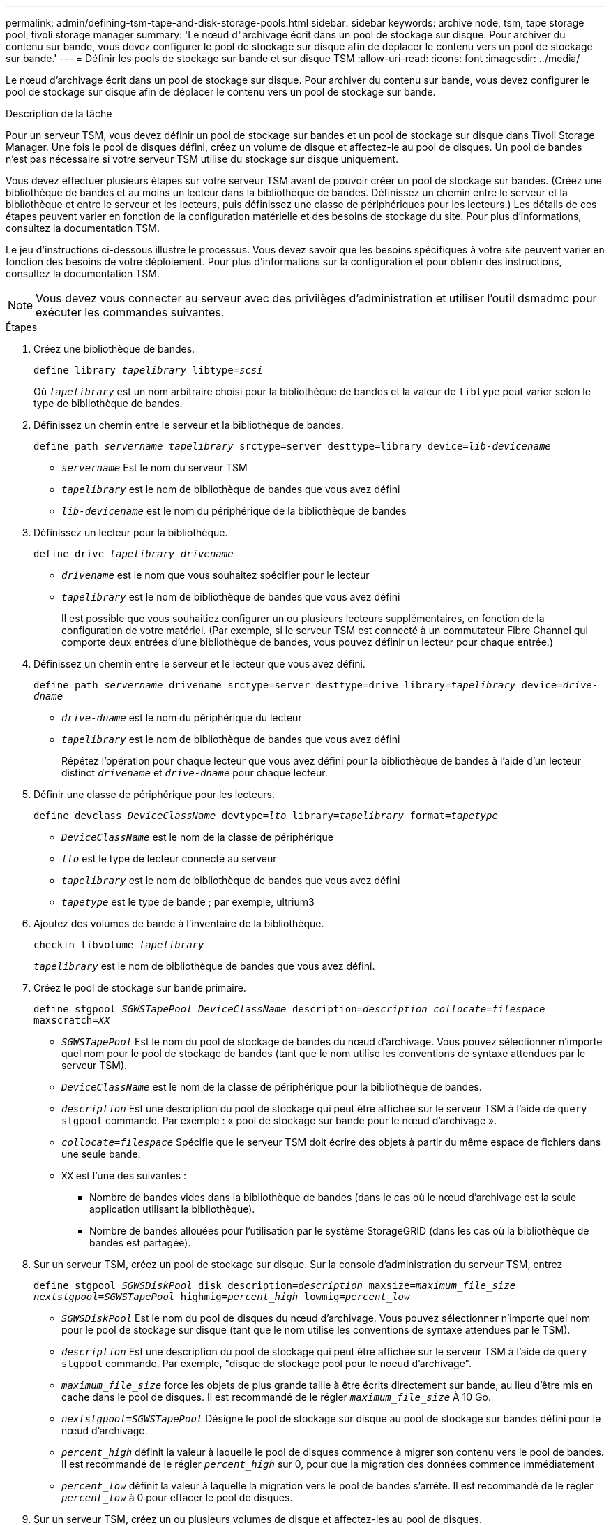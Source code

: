 ---
permalink: admin/defining-tsm-tape-and-disk-storage-pools.html 
sidebar: sidebar 
keywords: archive node, tsm, tape storage pool, tivoli storage manager 
summary: 'Le nœud d"archivage écrit dans un pool de stockage sur disque. Pour archiver du contenu sur bande, vous devez configurer le pool de stockage sur disque afin de déplacer le contenu vers un pool de stockage sur bande.' 
---
= Définir les pools de stockage sur bande et sur disque TSM
:allow-uri-read: 
:icons: font
:imagesdir: ../media/


[role="lead"]
Le nœud d'archivage écrit dans un pool de stockage sur disque. Pour archiver du contenu sur bande, vous devez configurer le pool de stockage sur disque afin de déplacer le contenu vers un pool de stockage sur bande.

.Description de la tâche
Pour un serveur TSM, vous devez définir un pool de stockage sur bandes et un pool de stockage sur disque dans Tivoli Storage Manager. Une fois le pool de disques défini, créez un volume de disque et affectez-le au pool de disques. Un pool de bandes n'est pas nécessaire si votre serveur TSM utilise du stockage sur disque uniquement.

Vous devez effectuer plusieurs étapes sur votre serveur TSM avant de pouvoir créer un pool de stockage sur bandes. (Créez une bibliothèque de bandes et au moins un lecteur dans la bibliothèque de bandes. Définissez un chemin entre le serveur et la bibliothèque et entre le serveur et les lecteurs, puis définissez une classe de périphériques pour les lecteurs.) Les détails de ces étapes peuvent varier en fonction de la configuration matérielle et des besoins de stockage du site. Pour plus d'informations, consultez la documentation TSM.

Le jeu d'instructions ci-dessous illustre le processus. Vous devez savoir que les besoins spécifiques à votre site peuvent varier en fonction des besoins de votre déploiement. Pour plus d'informations sur la configuration et pour obtenir des instructions, consultez la documentation TSM.


NOTE: Vous devez vous connecter au serveur avec des privilèges d'administration et utiliser l'outil dsmadmc pour exécuter les commandes suivantes.

.Étapes
. Créez une bibliothèque de bandes.
+
`define library _tapelibrary_ libtype=_scsi_`

+
Où `_tapelibrary_` est un nom arbitraire choisi pour la bibliothèque de bandes et la valeur de `libtype` peut varier selon le type de bibliothèque de bandes.

. Définissez un chemin entre le serveur et la bibliothèque de bandes.
+
`define path _servername tapelibrary_ srctype=server desttype=library device=_lib-devicename_`

+
** `_servername_` Est le nom du serveur TSM
** `_tapelibrary_` est le nom de bibliothèque de bandes que vous avez défini
** `_lib-devicename_` est le nom du périphérique de la bibliothèque de bandes


. Définissez un lecteur pour la bibliothèque.
+
`define drive _tapelibrary_ _drivename_`

+
** `_drivename_` est le nom que vous souhaitez spécifier pour le lecteur
** `_tapelibrary_` est le nom de bibliothèque de bandes que vous avez défini
+
Il est possible que vous souhaitiez configurer un ou plusieurs lecteurs supplémentaires, en fonction de la configuration de votre matériel. (Par exemple, si le serveur TSM est connecté à un commutateur Fibre Channel qui comporte deux entrées d'une bibliothèque de bandes, vous pouvez définir un lecteur pour chaque entrée.)



. Définissez un chemin entre le serveur et le lecteur que vous avez défini.
+
`define path _servername_ drivename srctype=server desttype=drive library=_tapelibrary_ device=_drive-dname_`

+
** `_drive-dname_` est le nom du périphérique du lecteur
** `_tapelibrary_` est le nom de bibliothèque de bandes que vous avez défini
+
Répétez l'opération pour chaque lecteur que vous avez défini pour la bibliothèque de bandes à l'aide d'un lecteur distinct `_drivename_` et `_drive-dname_` pour chaque lecteur.



. Définir une classe de périphérique pour les lecteurs.
+
`define devclass _DeviceClassName_ devtype=_lto_ library=_tapelibrary_ format=_tapetype_`

+
** `_DeviceClassName_` est le nom de la classe de périphérique
** `_lto_` est le type de lecteur connecté au serveur
** `_tapelibrary_` est le nom de bibliothèque de bandes que vous avez défini
** `_tapetype_` est le type de bande ; par exemple, ultrium3


. Ajoutez des volumes de bande à l'inventaire de la bibliothèque.
+
`checkin libvolume _tapelibrary_`

+
`_tapelibrary_` est le nom de bibliothèque de bandes que vous avez défini.

. Créez le pool de stockage sur bande primaire.
+
`define stgpool _SGWSTapePool_ _DeviceClassName_ description=_description_ _collocate=filespace_ maxscratch=_XX_`

+
** `_SGWSTapePool_` Est le nom du pool de stockage de bandes du nœud d'archivage. Vous pouvez sélectionner n'importe quel nom pour le pool de stockage de bandes (tant que le nom utilise les conventions de syntaxe attendues par le serveur TSM).
** `_DeviceClassName_` est le nom de la classe de périphérique pour la bibliothèque de bandes.
** `_description_` Est une description du pool de stockage qui peut être affichée sur le serveur TSM à l'aide de `query stgpool` commande. Par exemple : « pool de stockage sur bande pour le nœud d'archivage ».
** `_collocate=filespace_` Spécifie que le serveur TSM doit écrire des objets à partir du même espace de fichiers dans une seule bande.
** `XX` est l'une des suivantes :
+
*** Nombre de bandes vides dans la bibliothèque de bandes (dans le cas où le nœud d'archivage est la seule application utilisant la bibliothèque).
*** Nombre de bandes allouées pour l'utilisation par le système StorageGRID (dans les cas où la bibliothèque de bandes est partagée).




. Sur un serveur TSM, créez un pool de stockage sur disque. Sur la console d'administration du serveur TSM, entrez
+
`define stgpool _SGWSDiskPool_ disk description=_description_ maxsize=_maximum_file_size nextstgpool=SGWSTapePool_ highmig=_percent_high_ lowmig=_percent_low_`

+
** `_SGWSDiskPool_` Est le nom du pool de disques du nœud d'archivage. Vous pouvez sélectionner n'importe quel nom pour le pool de stockage sur disque (tant que le nom utilise les conventions de syntaxe attendues par le TSM).
** `_description_` Est une description du pool de stockage qui peut être affichée sur le serveur TSM à l'aide de `query stgpool` commande. Par exemple, "disque de stockage pool pour le noeud d'archivage".
**  `_maximum_file_size_` force les objets de plus grande taille à être écrits directement sur bande, au lieu d'être mis en cache dans le pool de disques. Il est recommandé de le régler `_maximum_file_size_` À 10 Go.
** `_nextstgpool=SGWSTapePool_` Désigne le pool de stockage sur disque au pool de stockage sur bandes défini pour le nœud d'archivage.
**  `_percent_high_` définit la valeur à laquelle le pool de disques commence à migrer son contenu vers le pool de bandes. Il est recommandé de le régler `_percent_high_` sur 0, pour que la migration des données commence immédiatement
**  `_percent_low_` définit la valeur à laquelle la migration vers le pool de bandes s'arrête. Il est recommandé de le régler `_percent_low_` à 0 pour effacer le pool de disques.


. Sur un serveur TSM, créez un ou plusieurs volumes de disque et affectez-les au pool de disques.
+
`define volume _SGWSDiskPool_ _volume_name_ formatsize=_size_`

+
** `_SGWSDiskPool_` est le nom du pool de disques.
** `_volume_name_` est le chemin complet vers l'emplacement du volume (par exemple, `/var/local/arc/stage6.dsm`) Sur le serveur TSM où il écrit le contenu du pool de disques en préparation du transfert sur bande.
** `_size_` Est la taille, en Mo, du volume de disque.
+
Par exemple, pour créer un volume de disque unique de sorte que le contenu d'un pool de disques remplisse une seule bande, définissez la valeur de la taille sur 200000 lorsque le volume de bande a une capacité de 200 Go.

+
Cependant, il est préférable de créer plusieurs volumes de disque de taille inférieure, car le serveur TSM peut écrire sur chaque volume du pool de disques. Par exemple, si la taille de la bande est de 250 Go, créez 25 volumes de disque d'une taille de 10 Go (10000) chacun.

+
Le serveur TSM préalloue de l'espace dans le répertoire du volume de disque. Cette opération peut prendre un certain temps (plus de trois heures pour un volume de disque de 200 Go).




